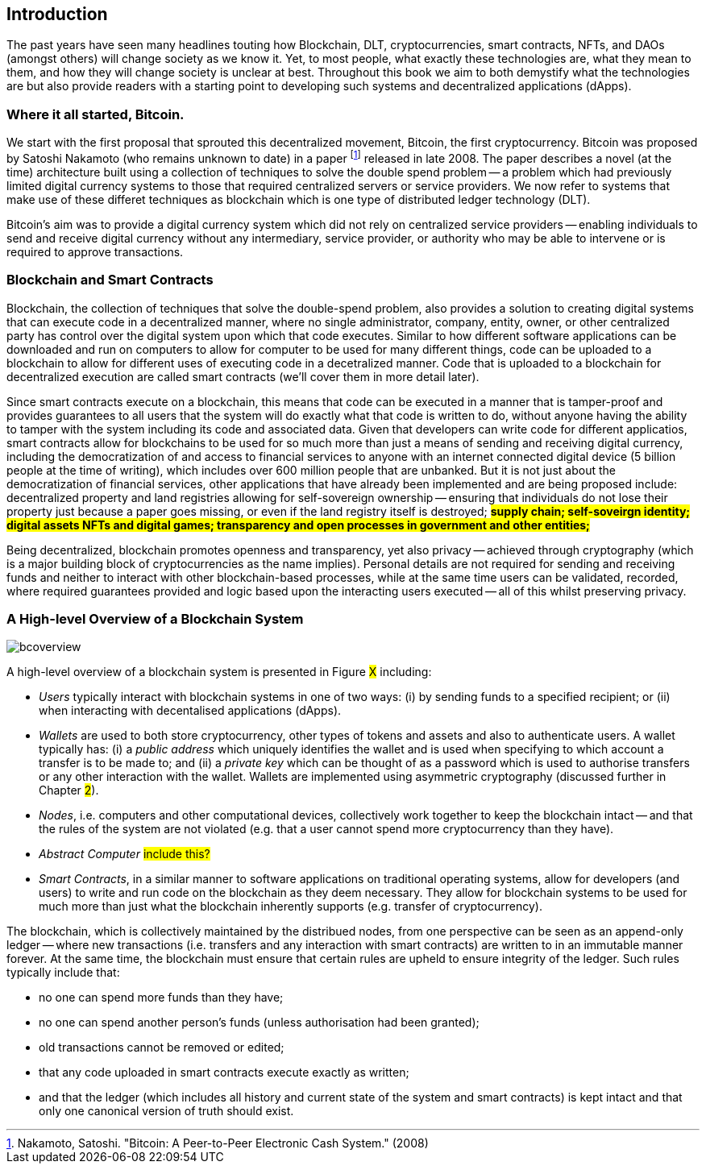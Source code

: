 == Introduction

The past years have seen many headlines touting how Blockchain, DLT, cryptocurrencies, smart contracts, NFTs, and DAOs (amongst others) will change society as we know it. Yet, to most people, what exactly these technologies are, what they mean to them, and how they will change society is unclear at best. Throughout this book we aim to both demystify what the technologies are but also provide readers with a starting point to developing such systems and decentralized applications (dApps). 

=== Where it all started, Bitcoin.

We start with the first proposal that sprouted this decentralized movement, Bitcoin, the first cryptocurrency. Bitcoin was proposed by Satoshi Nakamoto (who remains unknown to date) in a paper footnote:[​​Nakamoto, Satoshi. "Bitcoin: A Peer-to-Peer Electronic Cash System." (2008)] released in late 2008. The paper describes a novel (at the time) architecture built using a collection of techniques to solve the double spend problem -- a problem which had previously limited digital currency systems to those that required centralized servers or service providers. We now refer to systems that make use of these differet techniques as blockchain which is one type of distributed ledger technology (DLT).

Bitcoin's aim was to provide a digital currency system which did not rely on centralized service providers -- enabling individuals to send and receive digital currency without any intermediary, service provider, or authority who may be able to intervene or is required to approve transactions.

=== Blockchain and Smart Contracts

Blockchain, the collection of techniques that solve the double-spend problem, also provides a solution to creating digital systems that can execute code in a decentralized manner, where no single administrator, company, entity, owner, or other centralized party has control over the digital system upon which that code executes. Similar to how different software applications can be downloaded and run on computers to allow for computer to be used for many different things, code can be uploaded to a blockchain to allow for different uses of executing code in a decetralized manner. Code that is uploaded to a blockchain for decentralized execution are called smart contracts (we'll cover them in more detail later). 

Since smart contracts execute on a blockchain, this means that code can be executed in a manner that is tamper-proof and provides guarantees to all users that the system will do exactly what that code is written to do, without anyone having the ability to tamper with the system including its code and associated data. Given that developers can write code for different applicatios, smart contracts allow for blockchains to be used for so much more than just a means of sending and receiving digital currency, including the democratization of and access to financial services to anyone with an internet connected digital device (5 billion people at the time of writing), which includes over 600 million people that are unbanked. But it is not just about the democratization of financial services, other applications that have already been implemented and are being proposed include: decentralized property and land registries allowing for self-sovereign ownership -- ensuring that individuals do not lose their property just because a paper goes missing, or even if the land registry itself is destroyed; #**supply chain; self-soveirgn identity; digital assets NFTs and digital games; transparency and open processes in government and other entities; **#

Being decentralized, blockchain promotes openness and transparency, yet also privacy -- achieved through cryptography (which is a major building block of cryptocurrencies as the name implies). Personal details are not required for sending and receiving funds and neither to interact with other blockchain-based processes, while at the same time users can be validated, recorded, where required guarantees provided and logic based upon the interacting users executed -- all of this whilst preserving privacy.

=== A High-level Overview of a Blockchain System

image::bcoverview.png[]

A high-level overview of a blockchain system is presented in Figure #X# including:

    * _Users_ typically interact with blockchain systems in one of two ways: (i) by sending funds to a specified recipient; or (ii) when interacting with decentalised applications (dApps).
    * _Wallets_ are used to both store cryptocurrency, other types of tokens and assets and also to authenticate users. A wallet typically has: (i) a _public address_ which uniquely identifies the wallet and is used when specifying to which account a transfer is to be made to; and (ii) a _private key_ which can be thought of as a password which is used to authorise transfers or any other interaction with the wallet. Wallets are implemented using asymmetric cryptography (discussed further in Chapter #2#).
    * _Nodes_, i.e. computers and other computational devices, collectively work together to keep the blockchain intact -- and that the rules of the system are not violated (e.g. that a user cannot spend more cryptocurrency than they have).
    * _Abstract Computer_ #include this?#
    * _Smart Contracts_, in a similar manner to software applications on traditional operating systems, allow for developers (and users) to write and run code on the blockchain as they deem necessary. They allow for blockchain systems to be used for much more than just what the blockchain inherently supports (e.g. transfer of cryptocurrency).

The blockchain, which is collectively maintained by the distribued nodes, from one perspective can be seen as an append-only ledger -- where new transactions (i.e. transfers and any interaction with smart contracts) are written to in an immutable manner forever.  At the same time, the blockchain must ensure that certain rules are upheld to ensure integrity of the ledger. Such rules typically include that:

    * no one can spend more funds than they have;
    * no one can spend another person's funds (unless authorisation had been granted);
    * old transactions cannot be removed or edited; 
    * that any code uploaded in smart contracts execute exactly as written;
    * and that the ledger (which includes all history and current state of the system and smart contracts) is kept intact and that only one canonical version of truth should exist.

